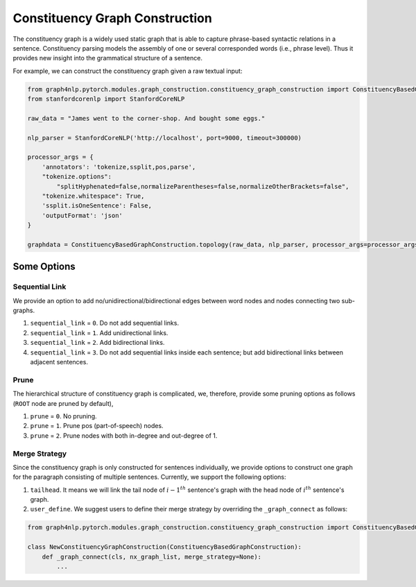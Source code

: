.. _constituency-graph-construction:

Constituency Graph Construction
===============================
The constituency graph is a widely used static graph that is able to capture phrase-based syntactic relations in a sentence. Constituency parsing models the assembly of one or several corresponded words (i.e., phrase level). Thus it provides new insight into the grammatical structure of a sentence.

For example, we can construct the constituency graph given a raw textual input:

.. code:: python

    from graph4nlp.pytorch.modules.graph_construction.constituency_graph_construction import ConstituencyBasedGraphConstruction
    from stanfordcorenlp import StanfordCoreNLP
    
    raw_data = "James went to the corner-shop. And bought some eggs."
    
    nlp_parser = StanfordCoreNLP('http://localhost', port=9000, timeout=300000)
    
    processor_args = {
        'annotators': 'tokenize,ssplit,pos,parse',
        "tokenize.options":
            "splitHyphenated=false,normalizeParentheses=false,normalizeOtherBrackets=false",
        "tokenize.whitespace": True,
        'ssplit.isOneSentence': False,
        'outputFormat': 'json'
    }
    
    graphdata = ConstituencyBasedGraphConstruction.topology(raw_data, nlp_parser, processor_args=processor_args, merge_strategy=None, edge_strategy=None, verbase=True)


Some Options
------------

Sequential Link
```````````````
We provide an option to add no/unidirectional/bidirectional edges between word nodes and nodes connecting two sub-graphs.

1. ``sequential_link`` = ``0``. Do not add sequential links.
2. ``sequential_link`` = ``1``. Add unidirectional links.
3. ``sequential_link`` = ``2``. Add bidirectional links.
4. ``sequential_link`` = ``3``. Do not add sequential links inside each sentence; but add bidirectional links between adjacent sentences.


Prune
`````
The hierarchical structure of constituency graph is complicated, we, therefore, provide some pruning options as follows (``ROOT`` node are pruned by default),

1. ``prune`` = ``0``. No pruning.
2. ``prune`` = ``1``. Prune pos (part-of-speech) nodes.
3. ``prune`` = ``2``. Prune nodes with both in-degree and out-degree of 1.

Merge Strategy
``````````````
Since the constituency graph is only constructed for sentences individually, we provide options to construct one graph
for the paragraph consisting of multiple sentences. Currently, we support the following options:

1. ``tailhead``. It means we will link the tail node of :math:`{i-1}^{th}` sentence's graph with the head node of :math:`i^{th}` sentence's graph.
2. ``user_define``. We suggest users to define their merge strategy by overriding the ``_graph_connect`` as follows:

.. code:: python

    from graph4nlp.pytorch.modules.graph_construction.constituency_graph_construction import ConstituencyBasedGraphConstruction

    class NewConstituencyGraphConstruction(ConstituencyBasedGraphConstruction):
        def _graph_connect(cls, nx_graph_list, merge_strategy=None):
            ...